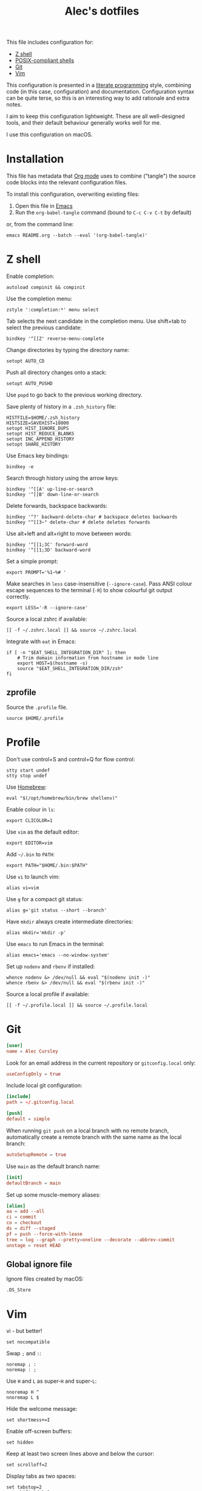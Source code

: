 #+TITLE: Alec's dotfiles

This file includes configuration for:

- [[#z-shell][Z shell]]
- [[#profile][POSIX-compliant shells]]
- [[#git][Git]]
- [[#vim][Vim]]

This configuration is presented in a [[https://www-cs-faculty.stanford.edu/~knuth/lp.html][literate programming]] style, combining code
(in this case, configuration) and documentation. Configuration syntax can be
quite terse, so this is an interesting way to add rationale and extra notes.

I aim to keep this configuration lightweight. These are all well-designed tools,
and their default behaviour generally works well for me.

I use this configuration on macOS.

* Installation
This file has metadata that [[https://orgmode.org/][Org mode]] uses to combine ("tangle") the source code
blocks into the relevant configuration files.

To install this configuration, overwriting existing files:

1. Open this file in [[https://www.gnu.org/software/emacs/][Emacs]]
2. Run the =org-babel-tangle= command (bound to =C-c C-v C-t= by default)

or, from the command line:

#+begin_src shell
emacs README.org --batch --eval '(org-babel-tangle)'
#+end_src
* Z shell
:PROPERTIES:
:header-args: :tangle ~/.zshrc
:END:

Enable completion:
#+begin_src shell
autoload compinit && compinit
#+end_src

Use the completion menu:
#+begin_src shell
zstyle ':completion:*' menu select
#+end_src

Tab selects the next candidate in the completion menu. Use shift+tab to select
the previous candidate:
#+begin_src shell
bindkey '^[[Z' reverse-menu-complete
#+end_src

Change directories by typing the directory name:
#+begin_src shell
setopt AUTO_CD
#+end_src

Push all directory changes onto a stack:
#+begin_src shell
setopt AUTO_PUSHD
#+end_src
Use =popd= to go back to the previous working directory.

Save plenty of history in a =.zsh_history= file:
#+begin_src shell
HISTFILE=$HOME/.zsh_history
HISTSIZE=SAVEHIST=10000
setopt HIST_IGNORE_DUPS
setopt HIST_REDUCE_BLANKS
setopt INC_APPEND_HISTORY
setopt SHARE_HISTORY
#+end_src

Use Emacs key bindings:
#+begin_src shell
bindkey -e
#+end_src

Search through history using the arrow keys:
#+begin_src shell
bindkey '^[[A' up-line-or-search
bindkey '^[[B' down-line-or-search
#+end_src

Delete forwards, backspace backwards:
#+begin_src shell
bindkey '^?' backward-delete-char # backspace deletes backwards
bindkey "^[[3~" delete-char # delete deletes forwards
#+end_src

Use alt+left and alt+right to move between words:
#+begin_src shell
bindkey '^[[1;3C' forward-word
bindkey '^[[1;3D' backward-word
#+end_src

Set a simple prompt:
#+begin_src shell
export PROMPT='%1~%# '
#+end_src

Make searches in =less= case-insensitive (=--ignore-case=). Pass ANSI colour escape sequences to the terminal (=-R=) to show colourful git output correctly.
#+begin_src shell
export LESS='-R --ignore-case'
#+end_src

Source a local zshrc if available:
#+begin_src shell
[[ -f ~/.zshrc.local ]] && source ~/.zshrc.local
#+end_src

Integrate with =eat= in Emacs:
#+begin_src shell
if [ -n "$EAT_SHELL_INTEGRATION_DIR" ]; then
    # Trim domain information from hostname in mode line
    export HOST=$(hostname -s)
    source "$EAT_SHELL_INTEGRATION_DIR/zsh"
fi
#+end_src
** zprofile
:PROPERTIES:
:header-args: :tangle ~/.zprofile
:END:

Source the =.profile= file.
#+begin_src shell
source $HOME/.profile
#+end_src
* Profile
:PROPERTIES:
:header-args: :tangle ~/.profile
:END:

Don't use control+S and control+Q for flow control:
#+begin_src shell
stty start undef
stty stop undef
#+end_src

Use [[https://brew.sh][Homebrew]]:
#+begin_src shell
eval "$(/opt/homebrew/bin/brew shellenv)"
#+end_src

Enable colour in =ls=:
#+begin_src shell
export CLICOLOR=1
#+end_src

Use =vim= as the default editor:
#+begin_src shell
export EDITOR=vim
#+end_src

Add =~/.bin= to =PATH=:
#+begin_src shell
export PATH="$HOME/.bin:$PATH"
#+end_src

Use =vi= to launch vim:
#+begin_src shell
alias vi=vim
#+end_src

Use =g= for a compact git status:
#+begin_src shell
alias g='git status --short --branch'
#+end_src

Have =mkdir= always create intermediate directories:
#+begin_src shell
alias mkdir='mkdir -p'
#+end_src

Use =emacs= to run Emacs in the terminal:
#+begin_src shell
alias emacs='emacs --no-window-system'
#+end_src

Set up =nodenv= and =rbenv= if installed:
#+begin_src shell
whence nodenv &> /dev/null && eval "$(nodenv init -)"
whence rbenv &> /dev/null && eval "$(rbenv init -)"
#+end_src

Source a local profile if available:
#+begin_src shell
[[ -f ~/.profile.local ]] && source ~/.profile.local
#+end_src
* Git
:PROPERTIES:
:header-args: :tangle ~/.gitconfig
:END:

#+begin_src conf
[user]
name = Alec Cursley
#+end_src

Look for an email address in the current repository or =gitconfig.local= only:
#+begin_src conf
useConfigOnly = true
#+end_src

Include local git configuration:
#+begin_src conf
[include]
path = ~/.gitconfig.local
#+end_src

#+begin_src conf
[push]
default = simple
#+end_src

When running =git push= on a local branch with no remote branch, automatically
create a remote branch with the same name as the local branch:
#+begin_src conf
autoSetupRemote = true
#+end_src

Use =main= as the default branch name:
#+begin_src conf
[init]
defaultBranch = main
#+end_src

Set up some muscle-memory aliases:
#+begin_src conf
[alias]
aa = add --all
ci = commit
co = checkout
ds = diff --staged
pf = push --force-with-lease
tree = log --graph --pretty=oneline --decorate --abbrev-commit
unstage = reset HEAD
#+end_src
** Global ignore file
:PROPERTIES:
:header-args: :tangle ~/.config/git/ignore :mkdirp yes
:END:

Ignore files created by macOS:
#+begin_src text
.DS_Store
#+end_src
* Vim
:PROPERTIES:
:header-args: :tangle ~/.vimrc
:END:

vi - but better!
#+begin_src vim
set nocompatible
#+end_src

Swap ~;~ and ~:~:
#+begin_src vim
noremap ; :
noremap : ;
#+end_src

Use =H= and =L= as super-=H= and super-=L=:
#+begin_src vim
nnoremap H ^
nnoremap L $
#+end_src

Hide the welcome message:
#+begin_src vim
set shortmess+=I
#+end_src

Enable off-screen buffers:
#+begin_src vim
set hidden
#+end_src

Keep at least two screen lines above and below the cursor:
#+begin_src vim
set scrolloff=2
#+end_src

Display tabs as two spaces:
#+begin_src vim
set tabstop=2
set shiftwidth=2
#+end_src

Use spaces for indentation:
#+begin_src vim
set expandtab
#+end_src

Round indents to a multiple of two spaces:
#+begin_src vim
set shiftround
#+end_src

Use case-insensitive search when the search pattern has only lowercase
characters:
#+begin_src vim
set smartcase
#+end_src

Search while typing:
#+begin_src vim
set incsearch
#+end_src

Highlight search matches:
#+begin_src vim
set hlsearch
#+end_src

Press return to clear search highlighting:
#+begin_src vim
nnoremap <cr> :nohlsearch<cr>:echo<cr>
#+end_src

Substitution patterns are global by default:
#+begin_src vim
set gdefault
#+end_src

Wrap lines:
#+begin_src vim
set wrap
#+end_src

Don't use swap files:
#+begin_src vim
set noswapfile
#+end_src

Enable completion:
#+begin_src vim
set wildmenu
#+end_src

Use control+S to save:
#+begin_src vim
inoremap <c-s> <esc>:w<cr>
#+end_src

Automatically re-read changed files:
#+begin_src vim
set autoread
#+end_src

Source a local vimrc if available:
#+begin_src vim
if filereadable($HOME . "/.vimrc.local")
  source ~/.vimrc.local
endif
#+end_src
